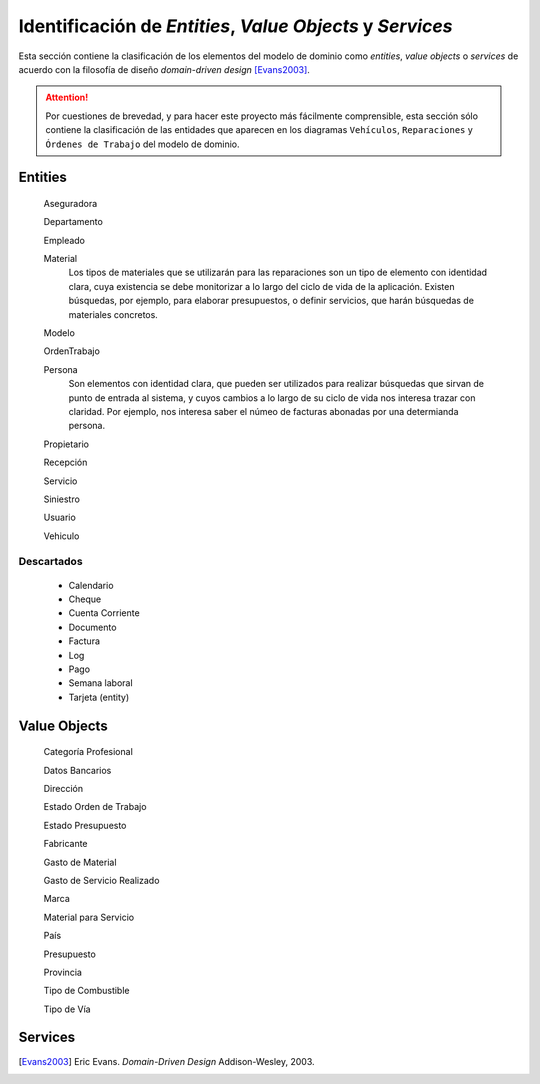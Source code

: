 ===========================================================
Identificación de *Entities*, *Value Objects* y *Services*
===========================================================

Esta sección contiene la clasificación de los elementos del modelo de dominio como *entities*, *value objects* o *services* de acuerdo con la filosofía de diseño *domain-driven design* [Evans2003]_.

.. Attention:: Por cuestiones de brevedad, y para hacer este proyecto más fácilmente comprensible, esta sección sólo contiene la clasificación de las entidades que aparecen en los diagramas ``Vehículos``, ``Reparaciones`` y ``Órdenes de Trabajo``  del modelo de dominio.

Entities
=========

  Aseguradora

  Departamento

  Empleado

  Material
    Los tipos de materiales que se utilizarán para las reparaciones son un tipo de elemento con identidad clara, cuya existencia se debe monitorizar a lo largo del ciclo de vida de la aplicación. Existen búsquedas, por ejemplo, para elaborar presupuestos, o definir servicios, que harán búsquedas de materiales concretos.

  Modelo

  OrdenTrabajo

  Persona
    Son elementos con identidad clara, que pueden ser utilizados para realizar búsquedas que sirvan de punto de entrada al sistema, y cuyos cambios a lo largo de su ciclo de vida nos interesa trazar con claridad. Por ejemplo, nos interesa saber el númeo de facturas abonadas por una determianda persona.

  Propietario

  Recepción

  Servicio

  Siniestro

  Usuario

  Vehiculo

Descartados
------------

  * Calendario
  * Cheque
  * Cuenta Corriente
  * Documento
  * Factura
  * Log
  * Pago
  * Semana laboral
  * Tarjeta (entity)

Value Objects
==============

  Categoría Profesional

  Datos Bancarios

  Dirección

  Estado Orden de Trabajo

  Estado Presupuesto

  Fabricante

  Gasto de Material

  Gasto de Servicio Realizado

  Marca

  Material para Servicio

  País

  Presupuesto

  Provincia

  Tipo de Combustible

  Tipo de Vía

Services
=========

.. [Evans2003]  Eric Evans. *Domain-Driven Design* Addison-Wesley, 2003.
